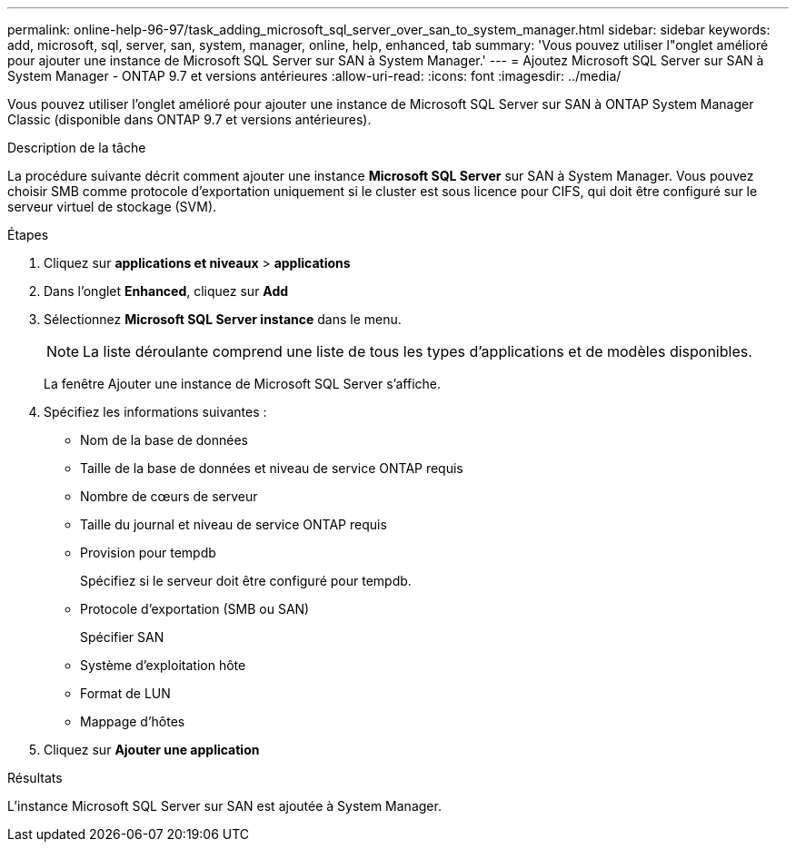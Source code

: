 ---
permalink: online-help-96-97/task_adding_microsoft_sql_server_over_san_to_system_manager.html 
sidebar: sidebar 
keywords: add, microsoft, sql, server, san, system, manager, online, help, enhanced, tab 
summary: 'Vous pouvez utiliser l"onglet amélioré pour ajouter une instance de Microsoft SQL Server sur SAN à System Manager.' 
---
= Ajoutez Microsoft SQL Server sur SAN à System Manager - ONTAP 9.7 et versions antérieures
:allow-uri-read: 
:icons: font
:imagesdir: ../media/


[role="lead"]
Vous pouvez utiliser l'onglet amélioré pour ajouter une instance de Microsoft SQL Server sur SAN à ONTAP System Manager Classic (disponible dans ONTAP 9.7 et versions antérieures).

.Description de la tâche
La procédure suivante décrit comment ajouter une instance *Microsoft SQL Server* sur SAN à System Manager. Vous pouvez choisir SMB comme protocole d'exportation uniquement si le cluster est sous licence pour CIFS, qui doit être configuré sur le serveur virtuel de stockage (SVM).

.Étapes
. Cliquez sur *applications et niveaux* > *applications*
. Dans l'onglet *Enhanced*, cliquez sur *Add*
. Sélectionnez *Microsoft SQL Server instance* dans le menu.
+
[NOTE]
====
La liste déroulante comprend une liste de tous les types d'applications et de modèles disponibles.

====
+
La fenêtre Ajouter une instance de Microsoft SQL Server s'affiche.

. Spécifiez les informations suivantes :
+
** Nom de la base de données
** Taille de la base de données et niveau de service ONTAP requis
** Nombre de cœurs de serveur
** Taille du journal et niveau de service ONTAP requis
** Provision pour tempdb
+
Spécifiez si le serveur doit être configuré pour tempdb.

** Protocole d'exportation (SMB ou SAN)
+
Spécifier SAN

** Système d'exploitation hôte
** Format de LUN
** Mappage d'hôtes


. Cliquez sur *Ajouter une application*


.Résultats
L'instance Microsoft SQL Server sur SAN est ajoutée à System Manager.
